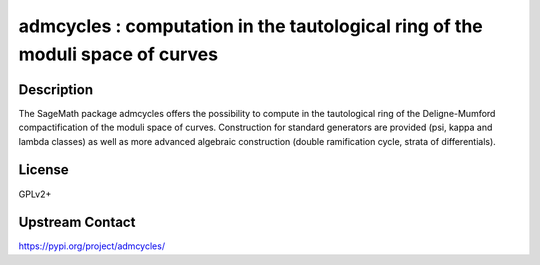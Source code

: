 admcycles : computation in the tautological ring of the moduli space of curves
==============================================================================

Description
-----------

The SageMath package admcycles offers the possibility to compute in the
tautological ring of the Deligne-Mumford compactification of the moduli space
of curves. Construction for standard generators are provided (psi, kappa and
lambda classes) as well as more advanced algebraic construction (double
ramification cycle, strata of differentials).

License
-------

GPLv2+

Upstream Contact
----------------

https://pypi.org/project/admcycles/

